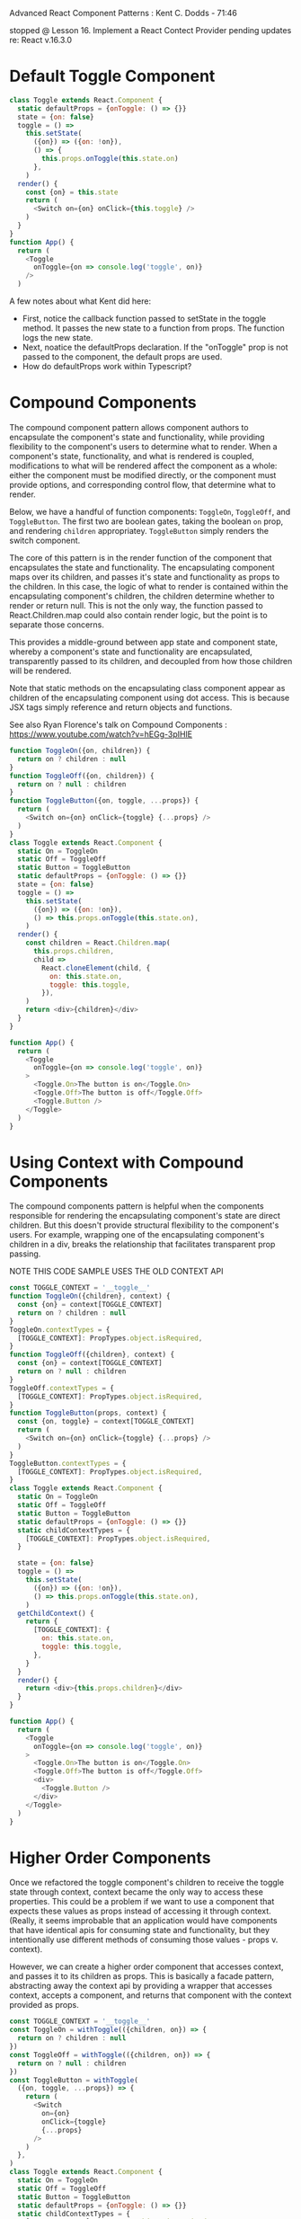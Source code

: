 Advanced React Component Patterns : Kent C. Dodds - 71:46

stopped @ Lesson 16. Implement a React Contect Provider
pending updates re: React v.16.3.0


* Default Toggle Component

#+BEGIN_SRC js
class Toggle extends React.Component {
  static defaultProps = {onToggle: () => {}}
  state = {on: false}
  toggle = () =>
    this.setState(
      ({on}) => ({on: !on}),
      () => {
        this.props.onToggle(this.state.on)
      },
    )
  render() {
    const {on} = this.state
    return (
      <Switch on={on} onClick={this.toggle} />
    )
  }
}
function App() {
  return (
    <Toggle
      onToggle={on => console.log('toggle', on)}
    />
  )
#+END_SRC

A few notes about what Kent did here:
- First, notice the callback function passed to setState in the toggle method. It passes the new state to 
  a function from props. The function logs the new state.
- Next, noatice the defaultProps declaration. If the "onToggle" prop is not passed to the component, the default
  props are used.
- How do defaultProps work within Typescript?

* Compound Components
The compound component pattern allows component authors to encapsulate the component's state and functionality, while providing flexibility to the component's users to determine what to render. When a component's state, functionality, and what is rendered is coupled, modifications to what will be rendered affect the component as a whole: either the component must be modified directly, or the component must provide options, and corresponding control flow, that determine what to render.

Below, we have a handful of function components: =ToggleOn=, =ToggleOff=, and =ToggleButton=. The first two are boolean gates, taking the boolean =on= prop, and rendering =children= appropriatey. =ToggleButton= simply renders the switch component.

The core of this pattern is in the render function of the component that encapsulates the state and functionality. The encapsulating component maps over its children, and passes it's state and functionality as props to the children. In this case, the logic of what to render is contained within the encapsulating component's children, the children determine whether to render or return null. This is not the only way, the function passed to React.Children.map could also contain render logic, but the point is to separate those concerns.

This provides a middle-ground between app state and component state, whereby a component's state and functionality are encapsulated,  transparently passed to its children, and decoupled from how those children will be rendered.

Note that static methods on the encapsulating class component appear as children of the encapsulating component using dot access. This is because JSX tags simply reference and return objects and functions.

See also Ryan Florence's talk on Compound Components : https://www.youtube.com/watch?v=hEGg-3pIHlE
 
#+BEGIN_SRC js
function ToggleOn({on, children}) {
  return on ? children : null
}
function ToggleOff({on, children}) {
  return on ? null : children
}
function ToggleButton({on, toggle, ...props}) {
  return (
    <Switch on={on} onClick={toggle} {...props} />
  )
}
class Toggle extends React.Component {
  static On = ToggleOn
  static Off = ToggleOff
  static Button = ToggleButton
  static defaultProps = {onToggle: () => {}}
  state = {on: false}
  toggle = () =>
    this.setState(
      ({on}) => ({on: !on}),
      () => this.props.onToggle(this.state.on),
    )
  render() {
    const children = React.Children.map(
      this.props.children,
      child =>
        React.cloneElement(child, {
          on: this.state.on,
          toggle: this.toggle,
        }),
    )
    return <div>{children}</div>
  }
}

function App() {
  return (
    <Toggle
      onToggle={on => console.log('toggle', on)}
    >
      <Toggle.On>The button is on</Toggle.On>
      <Toggle.Off>The button is off</Toggle.Off>
      <Toggle.Button />
    </Toggle>
  )
}
#+END_SRC
* Using Context with Compound Components
The compound components pattern is helpful when the components responsible for rendering the encapsulating component's state are direct children. But this doesn't provide structural flexibility to the component's users. For example, wrapping one of the encapsulating component's children in a div, breaks the relationship that facilitates transparent prop passing. 

NOTE THIS CODE SAMPLE USES THE OLD CONTEXT API

#+BEGIN_SRC js
const TOGGLE_CONTEXT = '__toggle__'
function ToggleOn({children}, context) {
  const {on} = context[TOGGLE_CONTEXT]
  return on ? children : null
}
ToggleOn.contextTypes = {
  [TOGGLE_CONTEXT]: PropTypes.object.isRequired,
}
function ToggleOff({children}, context) {
  const {on} = context[TOGGLE_CONTEXT]
  return on ? null : children
}
ToggleOff.contextTypes = {
  [TOGGLE_CONTEXT]: PropTypes.object.isRequired,
}
function ToggleButton(props, context) {
  const {on, toggle} = context[TOGGLE_CONTEXT]
  return (
    <Switch on={on} onClick={toggle} {...props} />
  )
}
ToggleButton.contextTypes = {
  [TOGGLE_CONTEXT]: PropTypes.object.isRequired,
}
class Toggle extends React.Component {
  static On = ToggleOn
  static Off = ToggleOff
  static Button = ToggleButton
  static defaultProps = {onToggle: () => {}}
  static childContextTypes = {
    [TOGGLE_CONTEXT]: PropTypes.object.isRequired,
  }

  state = {on: false}
  toggle = () =>
    this.setState(
      ({on}) => ({on: !on}),
      () => this.props.onToggle(this.state.on),
    )
  getChildContext() {
    return {
      [TOGGLE_CONTEXT]: {
        on: this.state.on,
        toggle: this.toggle,
      },
    }
  }
  render() {
    return <div>{this.props.children}</div>
  }
}

function App() {
  return (
    <Toggle
      onToggle={on => console.log('toggle', on)}
    >
      <Toggle.On>The button is on</Toggle.On>
      <Toggle.Off>The button is off</Toggle.Off>
      <div>
        <Toggle.Button />
      </div>
    </Toggle>
  )
}
#+END_SRC
* Higher Order Components
Once we refactored the toggle component's children to receive the toggle state through context, context became the only way to access these properties. This could be a problem if we want to use a component that expects these values as props instead of accessing it through context. (Really, it seems improbable that an application would have components that have identical apis for consuming state and functionality, but they intentionally use different methods of consuming those values - props v. context).

However, we can create a higher order component that accesses context, and passes it to its children as props. This is basically a facade pattern, abstracting away the context api by providing a wrapper that accesses context, accepts a component, and returns that component with the context provided as props.

#+BEGIN_SRC js
const TOGGLE_CONTEXT = '__toggle__'
const ToggleOn = withToggle(({children, on}) => {
  return on ? children : null
})
const ToggleOff = withToggle(({children, on}) => {
  return on ? null : children
})
const ToggleButton = withToggle(
  ({on, toggle, ...props}) => {
    return (
      <Switch
        on={on}
        onClick={toggle}
        {...props}
      />
    )
  },
)
class Toggle extends React.Component {
  static On = ToggleOn
  static Off = ToggleOff
  static Button = ToggleButton
  static defaultProps = {onToggle: () => {}}
  static childContextTypes = {
    [TOGGLE_CONTEXT]: PropTypes.object.isRequired,
  }

  state = {on: false}
  toggle = () =>
    this.setState(
      ({on}) => ({on: !on}),
      () => this.props.onToggle(this.state.on),
    )
  getChildContext() {
    return {
      [TOGGLE_CONTEXT]: {
        on: this.state.on,
        toggle: this.toggle,
      },
    }
  }
  render() {
    return <div>{this.props.children}</div>
  }
}

function withToggle(Component) {
  function Wrapper(props, context) {
    const toggleContext = context[TOGGLE_CONTEXT]
    return (
      <Component {...toggleContext} {...props} />
    )
  }
  Wrapper.contextTypes = {
    [TOGGLE_CONTEXT]: PropTypes.object.isRequired,
  }
  return Wrapper
}

const MyToggle = withToggle(({on, toggle}) => (
  <button onClick={toggle}>
    {on ? 'on' : 'off'}
  </button>
))

function App() {
  return (
    <Toggle
      onToggle={on => console.log('toggle', on)}
    >
      <Toggle.On>The button is on</Toggle.On>
      <Toggle.Off>The button is off</Toggle.Off>
      <Toggle.Button />
      <hr />
      <MyToggle />
    </Toggle>
  )
}
#+END_SRC

Sometimes, this might result in namespace collisions between a component's props, and the context that are passed as props - but this only really happens when you're spreading both the context object and props into a component. So, don't spread context, and instead destructure it in the component that receives props...
* Ref as props w/ HOCs
HOC wrappers are usually stateless function components. And, SFCs cannot be given refs. So, if we want a ref to the component, we need to drill through the HOC and declare the ref on the inner component. We do this by creating a ref-like prop on the HOC, called innerRef, and give that prop the value we want the ref to have. Then, in the HOC's returned component, we assign the value of the innerRef prop to a ref prop.

#+BEGIN_SRC js
const TOGGLE_CONTEXT = '__toggle__'
const ToggleOn = ({children, toggle: {on}}) => {
  return on ? children : null
}
const ToggleOff = ({children, toggle: {on}}) => {
  return on ? null : children
}
const ToggleButton = ({
  toggle: {on, toggle},
  ...props
}) => {
  return (
    <Switch on={on} onClick={toggle} {...props} />
  )
}
class Toggle extends React.Component {
  static On = withToggle(ToggleOn)
  static Off = withToggle(ToggleOff)
  static Button = withToggle(ToggleButton)
  static defaultProps = {onToggle: () => {}}
  static childContextTypes = {
    [TOGGLE_CONTEXT]: PropTypes.object.isRequired,
  }

  state = {on: false}
  toggle = () =>
    this.setState(
      ({on}) => ({on: !on}),
      () => this.props.onToggle(this.state.on),
    )
  getChildContext() {
    return {
      [TOGGLE_CONTEXT]: {
        on: this.state.on,
        toggle: this.toggle,
      },
    }
  }
  render() {
    return <div>{this.props.children}</div>
  }
}

function withToggle(Component) {
  function Wrapper(
    {innerRef, ...props},
    context,
  ) {
    const toggleContext = context[TOGGLE_CONTEXT]
    return (
      <Component
        {...props}
        ref={innerRef}
        toggle={toggleContext}
      />
    )
  }
  Wrapper.contextTypes = {
    [TOGGLE_CONTEXT]: PropTypes.object.isRequired,
  }
  Wrapper.displayName = `withToggle(${Component.displayName ||
    Component.name})`
  return Wrapper
}

class MyToggle extends React.Component {
  focus = () => this.button.focus()
  render() {
    const {toggle: {on, toggle}} = this.props
    return (
      <button
        onClick={toggle}
        ref={button => (this.button = button)}
      >
        {on ? 'on' : 'off'}
      </button>
    )
  }
}

const MyToggleWrapper = withToggle(MyToggle)

class App extends React.Component {
  render() {
    return (
      <Toggle
        onToggle={on =>
          on ? this.myToggle.focus() : null}
      >
        <Toggle.On>The button is on</Toggle.On>
        <Toggle.Off>The button is off</Toggle.Off>
        <Toggle.Button />
        <hr />
        <MyToggleWrapper
          innerRef={myToggle =>
            (this.myToggle = myToggle)}
        />
      </Toggle>
    )
  }
}
#+END_SRC

* Render Props
See also Michael Jackson's talk on HOCs : https://www.youtube.com/watch?v=BcVAq3YFiuc
And, the React documentation : https://reactjs.org/docs/render-props.html
** Using Render Props instead of HOCs
Pain points of HOCs:
- possible namespace collisions (minor, and also a possible problem with Render Props)
- indirection - what state is coming from where
- HOCs require you to wrap everything that needs the state.
- It can be onerous to type an HOC in typescript
- Where does composition occur? With render props, composition takes place dynamically - during the life of the component, specifically during the render function's execution. With HOCs composition happens statically, during the creation of the components.

#+BEGIN_SRC js
class Toggle extends React.Component {
  static defaultProps = {onToggle: () => {}}
  state = {on: false}
  toggle = () =>
    this.setState(
      ({on}) => ({on: !on}),
      () => this.props.onToggle(this.state.on),
    )
  render() {
    return this.props.render({
      on: this.state.on,
      toggle: this.toggle,
    })
  }
}

function MyToggle({on, toggle}) {
  return (
    <button onClick={toggle}>
      {on ? 'on' : 'off'}
    </button>
  )
}

function App() {
  return (
    <Toggle
      onToggle={on => console.log('toggle', on)}
      render={({on, toggle}) => (
        <div>
          {on
            ? 'The button is on'
            : 'The button is off'}
          <Switch on={on} onClick={toggle} />
          <hr />
          <MyToggle on={on} toggle={toggle} />
        </div>
      )}
    />
  )
}
#+END_SRC

** Prop Collections
Using render props also allows you to pass along props that are common to a use case. For example, if for every toggle component
we want to provide aria-expanded, and onClick props, we can pass those through the render props.

#+BEGIN_SRC js
const compose = (...fns) => (...args) =>
  fns.forEach(fn => fn && fn(...args))
class Toggle extends React.Component {
  static defaultProps = {onToggle: () => {}}
  state = {on: false}
  toggle = () =>
    this.setState(
      ({on}) => ({on: !on}),
      () => this.props.onToggle(this.state.on),
    )
  render() {
    return this.props.render({
      on: this.state.on,
      toggle: this.toggle,
      togglerProps: {
        'aria-expanded': this.state.on,
        onClick: this.toggle,
      },
    })
  }
}

function App() {
  return (
    <Toggle
      onToggle={on => console.log('toggle', on)}
      render={({on, toggle, togglerProps}) => (
        <div>
          <Switch on={on} {...togglerProps} />
          <hr />
          <button {...togglerProps}>
            {on ? 'on' : 'off'}
          </button>
        </div>
      )}
    />
  )
}
#+END_SRC

** Prop Getters with Render Props
Sometimes, direct props will overwrite props provided by an encapsulating component. The previous example has an =onClick= prop in =togglerProps=. If the user of the Toggle component wanted to put an =onClick= handler on the button component, the two click handlers would collide.

One way the user can solve this is to call the togglerProps.onClick function in the direct onClick prop. But this requires the user to know implementation details of the toggle component, which breaks the abstraction barrier.

Instead, we can compose the two click handlers. 

I don't think this is much better. It still requires the component author to forsee the user's use cases in order to compose the colliding methods. And it requires the user to use the getTogglerProps function.

#+BEGIN_SRC js
const compose = (...fns) => (...args) =>
  fns.forEach(fn => fn && fn(...args))

class Toggle extends React.Component {
  static defaultProps = {onToggle: () => {}}
  state = {on: false}
  toggle = () =>
    this.setState(
      ({on}) => ({on: !on}),
      () => this.props.onToggle(this.state.on),
    )
  getTogglerProps = (
    {onClick, ...props} = {},
  ) => {
    return {
      'aria-expanded': this.state.on,
      onClick: compose(onClick, this.toggle),
      ...props,
    }
  }
  render() {
    return this.props.render({
      on: this.state.on,
      toggle: this.toggle,
      getTogglerProps: this.getTogglerProps,
    })
  }
}

function App() {
  return (
    <Toggle
      onToggle={on => console.log('toggle', on)}
      render={({on, toggle, getTogglerProps}) => (
        <div>
          <Switch
            on={on}
            {...getTogglerProps()}
          />
          <hr />
          <button
            {...getTogglerProps({
              onClick: () => alert('hi'),
              id: 'hi',
            })}
          >
            {on ? 'on' : 'off'}
          </button>
        </div>
      )}
    />
  )
}
#+END_SRC
* State Initializers
If you want to have the initial state configurable by the component's user:

#+BEGIN_SRC js
const compose = (...fns) => (...args) =>
  fns.forEach(fn => fn && fn(...args))

class Toggle extends React.Component {
  static defaultProps = {
    defaultOn: false,
    onToggle: () => {},
    onReset: () => {},
  }
  initialState = {on: this.props.defaultOn}
  state = this.initialState
  reset = () =>
    this.setState(this.initialState, () =>
      this.props.onReset(this.state.on),
    )
  toggle = () =>
    this.setState(
      ({on}) => ({on: !on}),
      () => this.props.onToggle(this.state.on),
    )
  getTogglerProps = (
    {onClick, ...props} = {},
  ) => ({
    onClick: compose(onClick, this.toggle),
    'aria-expanded': this.state.on,
    ...props,
  })
  render() {
    return this.props.render({
      on: this.state.on,
      toggle: this.toggle,
      reset: this.reset,
      getTogglerProps: this.getTogglerProps,
    })
  }
}

function App() {
  return (
    <Toggle
      defaultOn={true}
      onToggle={on => console.log('toggle', on)}
      onReset={on => console.log('reset', on)}
      render={toggle => (
        <div>
          <Switch
            {...toggle.getTogglerProps({
              on: toggle.on,
            })}
          />
          <hr />
          <button onClick={() => toggle.reset()}>
            Reset
          </button>
        </div>
      )}
    />
  )
}
#+END_SRC
* Controlled Components
A component author can also make a component controllable, meaning that the component's parent assumes control over some aspect of the component's state. Here, the =Toggle= component's =on= state is controlled the parent =App= component. 

To accomplish this, the component's author can optionally accept a state value as props, and instead of managing the state internally, defer to props via a this.is___Controlled predicate whenever a state change is triggered.

This results in a tight coupling of the controlling parent and the controlled component. In order to effectively manage the state of the controlled component, the parent must provide not only state, but all state manipulating methods, as props to the controlled component. 

#+BEGIN_SRC js
const compose = (...fns) => (...args) =>
  fns.forEach(fn => fn && fn(...args))

class Toggle extends React.Component {
  static defaultProps = {
    defaultOn: false,
    onToggle: () => {},
    onReset: () => {},
  }
  initialState = {on: this.props.defaultOn}
  state = this.initialState
  reset = () => {
    if (this.isOnControlled()) {
      this.props.onReset(!this.props.on)
    } else {
      this.setState(this.initialState, () =>
        this.props.onReset(this.state.on),
      )
    }
  }
  toggle = () => {
    if (this.isOnControlled()) {
      this.props.onToggle(!this.props.on)
    } else {
      this.setState(
        ({on}) => ({on: !on}),
        () => this.props.onToggle(this.state.on),
      )
    }
  }
  getTogglerProps = (
    {onClick, ...props} = {},
  ) => ({
    onClick: compose(onClick, this.toggle),
    'aria-expanded': this.state.on,
    ...props,
  })
  isOnControlled() {
    return this.props.on !== undefined
  }
  render() {
    return this.props.render({
      on: this.isOnControlled()
        ? this.props.on
        : this.state.on,
      toggle: this.toggle,
      reset: this.reset,
      getTogglerProps: this.getTogglerProps,
    })
  }
}

class App extends React.Component {
  initialState = {timesClicked: 0, on: false}
  state = this.initialState
  handleToggle = () => {
    this.setState(({timesClicked, on}) => ({
      timesClicked: timesClicked + 1,
      on: timesClicked >= 4 ? false : !on,
    }))
  }
  handleReset = () => {
    this.setState(this.initialState)
  }

  render() {
    const {timesClicked, on} = this.state
    return (
      <Toggle
        on={on}
        onToggle={this.handleToggle}
        onReset={this.handleReset}
        render={toggle => (
          <div>
            <Switch
              {...toggle.getTogglerProps({
                on: toggle.on,
              })}
            />
            {timesClicked > 4 ? (
              <div>
                Whoa, you've clicked too much!
                <br />
                <button onClick={toggle.reset}>
                  reset
                </button>
              </div>
            ) : timesClicked > 0 ? (
              <div>
                Click count: {timesClicked}
              </div>
            ) : null}
          </div>
        )}
      />
    )
  }
}
#+END_SRC

* Context Provider Pattern and Redux
** Implement a React Context Provider (old)

#+BEGIN_SRC js
const compose = (...fns) => (...args) =>
  fns.forEach(fn => fn && fn(...args))

class Toggle extends React.Component {
  static defaultProps = {
    defaultOn: false,
    onToggle: () => {},
    onReset: () => {},
  }
  initialState = {on: this.props.defaultOn}
  state = this.initialState
  reset = () => {
    if (this.isOnControlled()) {
      this.props.onReset(!this.props.on)
    } else {
      this.setState(this.initialState, () =>
        this.props.onReset(this.state.on),
      )
    }
  }
  toggle = () => {
    if (this.isOnControlled()) {
      this.props.onToggle(!this.props.on)
    } else {
      this.setState(
        ({on}) => ({on: !on}),
        () => this.props.onToggle(this.state.on),
      )
    }
  }
  getTogglerProps = (
    {onClick, ...props} = {},
  ) => ({
    onClick: compose(onClick, this.toggle),
    'aria-expanded': this.state.on,
    ...props,
  })
  isOnControlled() {
    return this.props.on !== undefined
  }
  render() {
    return this.props.render({
      on: this.isOnControlled()
        ? this.props.on
        : this.state.on,
      toggle: this.toggle,
      reset: this.reset,
      getTogglerProps: this.getTogglerProps,
    })
  }
}

class ToggleProvider extends React.Component {
  static contextName = '__toggle__'
  static Renderer = class extends React.Component {
    static childContextTypes = {
      [ToggleProvider.contextName]:
        PropTypes.object.isRequired,
    }
    getChildContext() {
      return {
        [ToggleProvider.contextName]: this.props
          .toggle,
      }
    }
    render() {
      return this.props.children
    }
  }
  render() {
    const {
      children,
      ...remainingProps
    } = this.props
    return (
      <Toggle
        {...remainingProps}
        render={toggle => (
          <ToggleProvider.Renderer
            toggle={toggle}
            children={children}
          />
        )}
      />
    )
  }
}

function ConnectedToggle(props, context) {
  return props.render(
    context[ToggleProvider.contextName],
  )
}
ConnectedToggle.contextTypes = {
  [ToggleProvider.contextName]:
    PropTypes.object.isRequired,
}

function Nav() {
  return (
    <ConnectedToggle
      render={toggle => (
        <nav style={{flex: 1}}>
          <ul
            style={{
              display: 'flex',
              justifyContent: 'space-around',
              listStyle: 'none',
              paddingLeft: '0',
            }}
          >
            <li>
              <a href="index.html">
                {toggle.on ? '🏡' : 'Home'}
              </a>
            </li>
            <li>
              <a href="/about/">
                {toggle.on ? '❓' : 'About'}
              </a>
            </li>
            <li>
              <a href="/blog/">
                {toggle.on ? '📖' : 'Blog'}
              </a>
            </li>
          </ul>
        </nav>
      )}
    />
  )
}

function NavSwitch() {
  return (
    <div
      style={{
        display: 'flex',
        flexDirection: 'column',
        justifyContent: 'center',
        textAlign: 'center',
      }}
    >
      <div>
        <ConnectedToggle
          render={toggle =>
            toggle.on ? '🦄' : 'Enable Emoji'}
        />
      </div>
      <ConnectedToggle
        render={toggle => (
          <Switch
            {...toggle.getTogglerProps({
              on: toggle.on,
            })}
          />
        )}
      />
    </div>
  )
}

function Header() {
  return (
    <div>
      <div
        style={{
          display: 'flex',
          justifyContent: 'space-around',
          alignItems: 'center',
        }}
      >
        <Nav />
        <NavSwitch />
      </div>
    </div>
  )
}

function Subtitle() {
  return (
    <ConnectedToggle
      render={toggle =>
        toggle.on
          ? '👩‍🏫 👉 🕶'
          : 'Teachers are awesome'}
    />
  )
}

function Title() {
  return (
    <div>
      <h1>
        <ConnectedToggle
          render={toggle =>
            `Who is ${toggle.on
              ? '🕶❓'
              : 'awesome?'}`}
        />
      </h1>
      <Subtitle />
    </div>
  )
}

function Article() {
  return (
    <div>
      <ConnectedToggle
        render={toggle =>
          [
            'Once, I was in',
            toggle.on ? '🏫‍' : 'school',
            'when I',
            toggle.on ? '🤔' : 'realized',
            'something...',
          ].join(' ')}
      />
      <hr />
      <ConnectedToggle
        render={toggle =>
          [
            'Without',
            toggle.on ? '👩‍🏫' : 'teachers',
            `I wouldn't know anything so`,
            toggle.on ? '🙏' : 'thanks',
            toggle.on ? '👩‍🏫❗️' : 'teachers!',
          ].join(' ')}
      />
    </div>
  )
}

function Post() {
  return (
    <div>
      <Title />
      <Article />
    </div>
  )
}

function App() {
  return (
    <ToggleProvider>
      <div>
        <Header />
        <Post />
      </div>
    </ToggleProvider>
  )
}
#+END_SR



